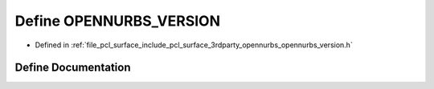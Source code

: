 .. _exhale_define_opennurbs__version_8h_1af878dc2a5901c5ff359652a4e23d1286:

Define OPENNURBS_VERSION
========================

- Defined in :ref:`file_pcl_surface_include_pcl_surface_3rdparty_opennurbs_opennurbs_version.h`


Define Documentation
--------------------


.. doxygendefine:: OPENNURBS_VERSION
